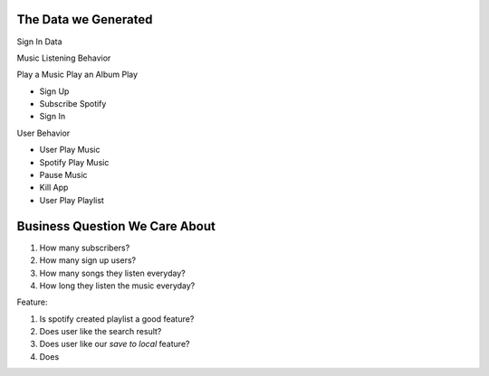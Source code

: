 The Data we Generated
------------------------------------------------------------------------------

Sign In Data

Music Listening Behavior

Play a Music
Play an Album
Play


- Sign Up
- Subscribe Spotify
- Sign In



User Behavior

- User Play Music
- Spotify Play Music
- Pause Music
- Kill App


- User Play Playlist


Business Question We Care About
------------------------------------------------------------------------------

1. How many subscribers?
2. How many sign up users?
3. How many songs they listen everyday?
4. How long they listen the music everyday?

Feature:

1. Is spotify created playlist a good feature?
2. Does user like the search result?
3. Does user like our `save to local` feature?
4. Does

